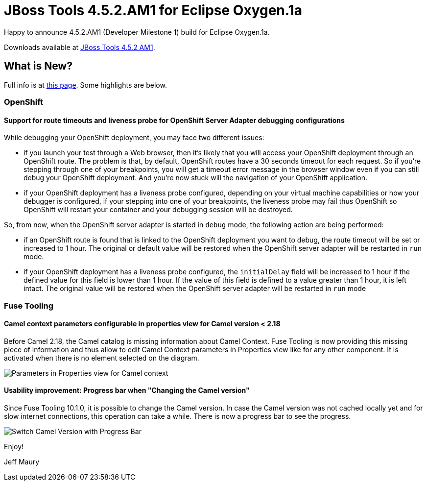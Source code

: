 = JBoss Tools 4.5.2.AM1 for Eclipse Oxygen.1a
:page-layout: blog
:page-author: jeffmaury
:page-tags: [release, jbosstools, jbosscentral]
:page-date: 2017-11-21

Happy to announce 4.5.2.AM1 (Developer Milestone 1) build for Eclipse Oxygen.1a.

Downloads available at link:/downloads/jbosstools/oxygen/4.5.2.AM1.html[JBoss Tools 4.5.2 AM1].

== What is New?

Full info is at link:/documentation/whatsnew/jbosstools/4.5.2.AM1.html[this page]. Some highlights are below.

=== OpenShift

==== Support for route timeouts and liveness probe for OpenShift Server Adapter debugging configurations

While debugging your OpenShift deployment, you may face two different issues:

 - if you launch your test through a Web browser, then it's likely that you will access your OpenShift deployment through an OpenShift
route. The problem is that, by default, OpenShift routes have a 30 seconds timeout for each request. So if you're stepping through one
of your breakpoints, you will get a timeout error message in the browser window even if you can still debug your OpenShift deployment.
And you're now stuck will the navigation of your OpenShift application.
 - if your OpenShift deployment has a liveness probe configured, depending on your virtual machine capabilities or how your debugger is
configured, if your stepping into one of your breakpoints, the liveness probe may fail thus OpenShift so OpenShift will restart your
container and your debugging session will be destroyed.

So, from now, when the OpenShift server adapter is started in `debug` mode, the following action are being performed:

 - if an OpenShift route is found that is linked to the OpenShift deployment you want to debug, the route timeout will be
set or increased to 1 hour. The original or default value will be restored when the OpenShift server adapter will be restarted
in `run` mode.
 - if your OpenShift deployment has a liveness probe configured, the `initialDelay` field will be increased to 1 hour if the defined
value for this field is lower than 1 hour. If the value of this field is defined to a value greater than 1 hour, it is left intact.
The original value will be restored when the OpenShift server adapter will be restarted
in `run` mode

=== Fuse Tooling

==== Camel context parameters configurable in properties view for Camel version < 2.18

Before Camel 2.18, the Camel catalog is missing information about Camel Context. Fuse Tooling is now providing this missing piece of information and thus allow to edit Camel Context parameters in Properties view like for any other component. It is activated when there is no element selected on the diagram.

image::/documentation/whatsnew/fusetools/images/camelContextPropertiesView.png[Parameters in Properties view for Camel context]

==== Usability improvement: Progress bar when "Changing the Camel version"

Since Fuse Tooling 10.1.0, it is possible to change the Camel version. In case the Camel version was not cached locally yet and for slow internet connections, this operation can take a while. There is now a progress bar to see the progress.

image::/documentation/whatsnew/fusetools/images/switchCamelVersionWithProgressBar.png[Switch Camel Version with Progress Bar]


Enjoy!

Jeff Maury
